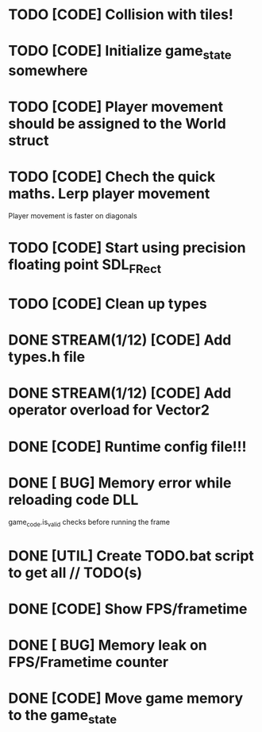 * TODO [CODE] Collision with tiles!
* TODO [CODE] Initialize game_state somewhere
* TODO [CODE] Player movement should be assigned to the World struct
* TODO [CODE] Chech the quick maths. Lerp player movement
  Player movement is faster on diagonals
* TODO [CODE] Start using precision floating point SDL_FRect
* TODO [CODE] Clean up types


* DONE STREAM(1/12) [CODE] Add types.h file
* DONE STREAM(1/12) [CODE] Add operator overload for Vector2
* DONE [CODE] Runtime config file!!!
* DONE [ BUG] Memory error while reloading code DLL
  game_code.is_valid checks before running the frame
* DONE [UTIL] Create TODO.bat script to get all // TODO(s)
* DONE [CODE] Show FPS/frametime
* DONE [ BUG] Memory leak on FPS/Frametime counter
* DONE [CODE] Move game memory to the game_state
